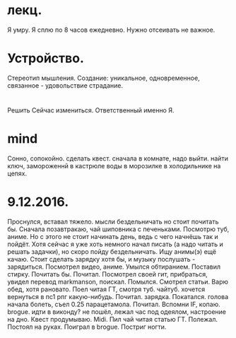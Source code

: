 * лекц.
Я умру. Я сплю по 8 часов ежедневно. 
Нужно отсеивать не важное.

* Устройство.
     Стереотип мышления. Создание: уникальное, одновременное, связанное -
     удовольствие страдание.

* 
  Решить Сейчас измениться. Ответственный именно Я. 

* mind
Сонно, сопокойно.
сделать квест. сначала в комнате, надо выйти. найти ключ, замороженнй в
кастрюле воды в морозилке в холодильнике на цепях. 
* 9.12.2016.
      Проснулся, вставал тяжело. мысли бездельничать но стоит почитать бы.
      Сначала позавтракаю, чай шиповника с печеньками. Посмотрю туб, аниме.
      Но с этого не стоит начинать день, ведь с чего начнёшь так и пойдёт.
      Хотя сейчас я уже хоть немного начал писать (а надо читать и решать
      задачки), но скоро пойду бездельничать. 
      Ищу анимы(э) ещё качаю. Стоит сделать зарядку хотя бы, и музыку
      послушать - зарядиться. Посмотрел видео, аниме. Умылся обтиранием.
      Поставил стирку. Почитать бы. Почитал. Посмотрел своей гит, прибраться,
      увидел перевод markmanson, поискал. Помылся. Смотрел статьи. Варю обед,
      хотя рановато. Поел читая ГТ, смотря туб. чайтуб. хочется вернуться в
      пс1 рпг какую-нибудь. Почитал. зарядка. Покатался. голова начала
      болеть, съел 0.25 парацетамола. Почитал. Вспомни IF, копаю. brogue.
      идти в виконду? не пошёл, лежал час под одеялом, настроение на дно.
      Квест продумываю. Midi. Пил чай читая статью ГТ. Полежал. Постоял на
      руках. Поиграл в brogue. Постриг ногти.
